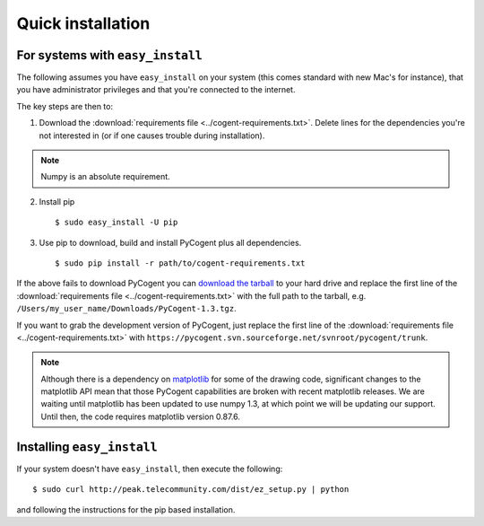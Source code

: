 .. _quick-install:

Quick installation
==================

For systems with ``easy_install``
---------------------------------

The following assumes you have ``easy_install`` on your system (this comes standard with new Mac's for instance), that you have administrator privileges and that you're connected to the internet.

The key steps are then to:

1. Download the :download:`requirements file <../cogent-requirements.txt>`. Delete lines for the dependencies you're not interested in (or if one causes trouble during installation).

.. note:: Numpy is an absolute requirement.

2. Install pip ::

    $ sudo easy_install -U pip

3. Use pip to download, build and install PyCogent plus all dependencies. ::

    $ sudo pip install -r path/to/cogent-requirements.txt

If the above fails to download PyCogent you can `download the tarball <http://sourceforge.net/projects/pycogent>`_ to your hard drive and replace the first line of the :download:`requirements file <../cogent-requirements.txt>` with the full path to the tarball, e.g. ``/Users/my_user_name/Downloads/PyCogent-1.3.tgz``.

If you want to grab the development version of PyCogent, just replace the first line of the :download:`requirements file <../cogent-requirements.txt>` with ``https://pycogent.svn.sourceforge.net/svnroot/pycogent/trunk``.

.. note:: Although there is a dependency on matplotlib_ for some of the drawing code, significant changes to the matplotlib API mean that those PyCogent capabilities are broken with recent matplotlib releases. We are waiting until matplotlib has been updated to use numpy 1.3, at which point we will be updating our support. Until then, the code requires matplotlib version 0.87.6.

.. _pip: http://pypi.python.org/pypi/pip
.. _matplotlib: http://matplotlib.sourceforge.net/

.. todo::

    **FOR RELEASE:** update the cogent-requirements.txt file to point to stable release tarball

Installing ``easy_install``
---------------------------

If your system doesn't have ``easy_install``, then execute the following::

    $ sudo curl http://peak.telecommunity.com/dist/ez_setup.py | python

and following the instructions for the pip based installation.

